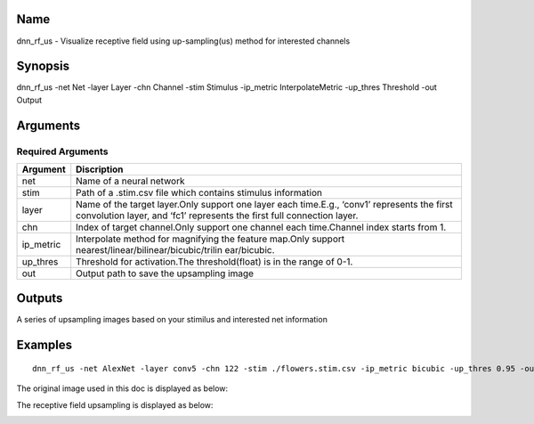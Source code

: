 Name
====

dnn_rf_us - Visualize receptive field using up-sampling(us) method for
interested channels

Synopsis
========

dnn_rf_us -net Net -layer Layer -chn Channel -stim Stimulus -ip_metric
InterpolateMetric -up_thres Threshold -out Output

Arguments
=========

Required Arguments
------------------

+-----------------------------+----------------------------------------+
| Argument                    | Discription                            |
+=============================+========================================+
| net                         | Name of a neural network               |
+-----------------------------+----------------------------------------+
| stim                        | Path of a .stim.csv file which         |
|                             | contains stimulus information          |
+-----------------------------+----------------------------------------+
| layer                       | Name of the target layer.Only support  |
|                             | one layer each time.E.g., ‘conv1’      |
|                             | represents the first convolution       |
|                             | layer, and ‘fc1’ represents the first  |
|                             | full connection layer.                 |
+-----------------------------+----------------------------------------+
| chn                         | Index of target channel.Only support   |
|                             | one channel each time.Channel index    |
|                             | starts from 1.                         |
+-----------------------------+----------------------------------------+
| ip_metric                   | Interpolate method for magnifying the  |
|                             | feature map.Only support               |
|                             | nearest/linear/bilinear/bicubic/trilin |
|                             | ear/bicubic.                           |
+-----------------------------+----------------------------------------+
| up_thres                    | Threshold for activation.The           |
|                             | threshold(float) is in the range of    |
|                             | 0-1.                                   |
+-----------------------------+----------------------------------------+
| out                         | Output path to save the upsampling     |
|                             | image                                  |
+-----------------------------+----------------------------------------+

Outputs
=======

A series of upsampling images based on your stimilus and interested net
information

Examples
========

::

   dnn_rf_us -net AlexNet -layer conv5 -chn 122 -stim ./flowers.stim.csv -ip_metric bicubic -up_thres 0.95 -out ./image/rf_us/

The original image used in this doc is displayed as below:

.. raw:: html

   <center>

|original|

.. raw:: html

   </center>

The receptive field upsampling is displayed as below:

.. raw:: html

   <center>

|vanilla|

.. raw:: html

   </center>

.. |original| image:: ../../img/ILSVRC_val_00095233.JPEG
.. |vanilla| image:: ../../img/ILSVRC_val_00095233_rf_us.JPEG

